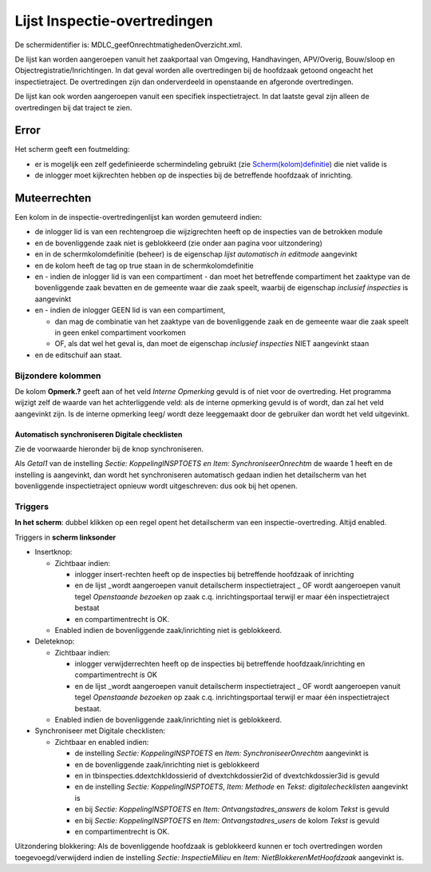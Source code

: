 Lijst Inspectie-overtredingen
=============================

De schermidentifier is: MDLC_geefOnrechtmatighedenOverzicht.xml.

De lijst kan worden aangeroepen vanuit het zaakportaal van Omgeving,
Handhavingen, APV/Overig, Bouw/sloop en Objectregistratie/Inrichtingen.
In dat geval worden alle overtredingen bij de hoofdzaak getoond ongeacht
het inspectietraject. De overtredingen zijn dan onderverdeeld in
openstaande en afgeronde overtredingen.

De lijst kan ook worden aangeroepen vanuit een specifiek
inspectietraject. In dat laatste geval zijn alleen de overtredingen bij
dat traject te zien.

Error
-----

Het scherm geeft een foutmelding:

-  er is mogelijk een zelf gedefinieerde schermindeling gebruikt (zie
   `Scherm(kolom)definitie </docs/instellen_inrichten/schermdefinitie.md>`__)
   die niet valide is
-  de inlogger moet kijkrechten hebben op de inspecties bij de
   betreffende hoofdzaak of inrichting.

Muteerrechten
-------------

Een kolom in de inspectie-overtredingenlijst kan worden gemuteerd
indien:

-  de inlogger lid is van een rechtengroep die wijzigrechten heeft op de
   inspecties van de betrokken module
-  en de bovenliggende zaak niet is geblokkeerd (zie onder aan pagina
   voor uitzondering)
-  en in de schermkolomdefinitie (beheer) is de eigenschap *lijst
   automatisch in editmode* aangevinkt
-  en de kolom heeft de tag op true staan in de schermkolomdefinitie
-  en - indien de inlogger lid is van een compartiment - dan moet het
   betreffende compartiment het zaaktype van de bovenliggende zaak
   bevatten en de gemeente waar die zaak speelt, waarbij de eigenschap
   *inclusief inspecties* is aangevinkt
-  en - indien de inlogger GEEN lid is van een compartiment,

   -  dan mag de combinatie van het zaaktype van de bovenliggende zaak
      en de gemeente waar die zaak speelt in geen enkel compartiment
      voorkomen
   -  OF, als dat wel het geval is, dan moet de eigenschap *inclusief
      inspecties* NIET aangevinkt staan

-  en de editschuif aan staat.

Bijzondere kolommen
~~~~~~~~~~~~~~~~~~~

De kolom **Opmerk.?** geeft aan of het veld *Interne Opmerking* gevuld
is of niet voor de overtreding. Het programma wijzigt zelf de waarde van
het achterliggende veld: als de interne opmerking gevuld is of wordt,
dan zal het veld aangevinkt zijn. Is de interne opmerking leeg/ wordt
deze leeggemaakt door de gebruiker dan wordt het veld uitgevinkt.

Automatisch synchroniseren Digitale checklisten
^^^^^^^^^^^^^^^^^^^^^^^^^^^^^^^^^^^^^^^^^^^^^^^

Zie de voorwaarde hieronder bij de knop synchroniseren.

Als *Getal1* van de instelling *Sectie: KoppelingINSPTOETS en Item:
SynchroniseerOnrechtm* de waarde 1 heeft en de instelling is aangevinkt,
dan wordt het synchroniseren automatisch gedaan indien het detailscherm
van het bovenliggende inspectietraject opnieuw wordt uitgeschreven: dus
ook bij het openen.

Triggers
~~~~~~~~

**In het scherm**: dubbel klikken op een regel opent het detailscherm
van een inspectie-overtreding. Altijd enabled.

Triggers in **scherm linksonder**

-  Insertknop:

   -  Zichtbaar indien:

      -  inlogger insert-rechten heeft op de inspecties bij betreffende
         hoofdzaak of inrichting
      -  en de lijst \_wordt aangeroepen vanuit detailscherm
         inspectietraject \_ OF wordt aangeroepen vanuit tegel
         *Openstaande bezoeken* op zaak c.q. inrichtingsportaal terwijl
         er maar één inspectietraject bestaat
      -  en compartimentrecht is OK.

   -  Enabled indien de bovenliggende zaak/inrichting niet is
      geblokkeerd.

-  Deleteknop:

   -  Zichtbaar indien:

      -  inlogger verwijderrechten heeft op de inspecties bij
         betreffende hoofdzaak/inrichting en compartimentrecht is OK
      -  en de lijst \_wordt aangeroepen vanuit detailscherm
         inspectietraject \_ OF wordt aangeroepen vanuit tegel
         *Openstaande bezoeken* op zaak c.q. inrichtingsportaal terwijl
         er maar één inspectietraject bestaat.

   -  Enabled indien de bovenliggende zaak/inrichting niet is
      geblokkeerd.

-  Synchroniseer met Digitale checklisten:

   -  Zichtbaar en enabled indien:

      -  de instelling *Sectie: KoppelingINSPTOETS* en *Item:
         SynchroniseerOnrechtm* aangevinkt is
      -  en de bovenliggende zaak/inrichting niet is geblokkeerd
      -  en in tbinspecties.ddextchkldossierid of dvextchkdossier2id of
         dvextchkdossier3id is gevuld
      -  en de instelling *Sectie: KoppelingINSPTOETS*, *Item: Methode*
         en *Tekst: digitalechecklisten* aangevinkt is
      -  en bij *Sectie: KoppelingINSPTOETS* en *Item:
         Ontvangstadres_answers* de kolom *Tekst* is gevuld
      -  en bij *Sectie: KoppelingINSPTOETS* en *Item:
         Ontvangstadres_users* de kolom *Tekst* is gevuld
      -  en compartimentrecht is OK.

Uitzondering blokkering: Als de bovenliggende hoofdzaak is geblokkeerd
kunnen er toch overtredingen worden toegevoegd/verwijderd indien de
instelling *Sectie: InspectieMilieu* en *Item:
NietBlokkerenMetHoofdzaak* aangevinkt is.
